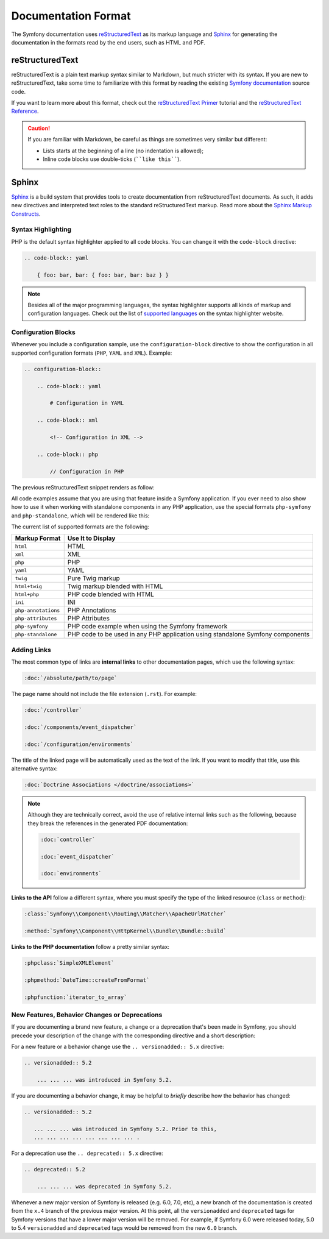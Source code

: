 Documentation Format
====================

The Symfony documentation uses `reStructuredText`_ as its markup language and
`Sphinx`_ for generating the documentation in the formats read by the end users,
such as HTML and PDF.

reStructuredText
----------------

reStructuredText is a plain text markup syntax similar to Markdown, but much
stricter with its syntax. If you are new to reStructuredText, take some time to
familiarize with this format by reading the existing `Symfony documentation`_
source code.

If you want to learn more about this format, check out the `reStructuredText Primer`_
tutorial and the `reStructuredText Reference`_.

.. caution::

    If you are familiar with Markdown, be careful as things are sometimes very
    similar but different:

    * Lists starts at the beginning of a line (no indentation is allowed);
    * Inline code blocks use double-ticks (````like this````).

Sphinx
------

Sphinx_ is a build system that provides tools to create documentation from
reStructuredText documents. As such, it adds new directives and interpreted text
roles to the standard reStructuredText markup. Read more about the `Sphinx Markup Constructs`_.

Syntax Highlighting
~~~~~~~~~~~~~~~~~~~

PHP is the default syntax highlighter applied to all code blocks. You can
change it with the ``code-block`` directive:

.. code-block:: rst

    .. code-block:: yaml

        { foo: bar, bar: { foo: bar, bar: baz } }

.. note::

    Besides all of the major programming languages, the syntax highlighter
    supports all kinds of markup and configuration languages. Check out the
    list of `supported languages`_ on the syntax highlighter website.

.. _docs-configuration-blocks:

Configuration Blocks
~~~~~~~~~~~~~~~~~~~~

Whenever you include a configuration sample, use the ``configuration-block``
directive to show the configuration in all supported configuration formats
(``PHP``, ``YAML`` and ``XML``). Example:

.. code-block:: rst

    .. configuration-block::

        .. code-block:: yaml

            # Configuration in YAML

        .. code-block:: xml

            <!-- Configuration in XML -->

        .. code-block:: php

            // Configuration in PHP

The previous reStructuredText snippet renders as follow:

.. configuration-block::

    .. code-block:: yaml

        # Configuration in YAML

    .. code-block:: xml

        <!-- Configuration in XML -->

    .. code-block:: php

        // Configuration in PHP

All code examples assume that you are using that feature inside a Symfony
application. If you ever need to also show how to use it when working with
standalone components in any PHP application, use the special formats
``php-symfony`` and ``php-standalone``, which will be rendered like this:

.. configuration-block::

    .. code-block:: php-symfony

        // PHP code using features provided by the Symfony framework

    .. code-block:: php-standalone

        // PHP code using standalone components

The current list of supported formats are the following:

===================  ==============================================================================
Markup Format        Use It to Display
===================  ==============================================================================
``html``             HTML
``xml``              XML
``php``              PHP
``yaml``             YAML
``twig``             Pure Twig markup
``html+twig``        Twig markup blended with HTML
``html+php``         PHP code blended with HTML
``ini``              INI
``php-annotations``  PHP Annotations
``php-attributes``   PHP Attributes
``php-symfony``      PHP code example when using the Symfony framework
``php-standalone``   PHP code to be used in any PHP application using standalone Symfony components
===================  ==============================================================================

Adding Links
~~~~~~~~~~~~

The most common type of links are **internal links** to other documentation pages,
which use the following syntax:

.. code-block:: rst

    :doc:`/absolute/path/to/page`

The page name should not include the file extension (``.rst``). For example:

.. code-block:: rst

    :doc:`/controller`

    :doc:`/components/event_dispatcher`

    :doc:`/configuration/environments`

The title of the linked page will be automatically used as the text of the link.
If you want to modify that title, use this alternative syntax:

.. code-block:: rst

    :doc:`Doctrine Associations </doctrine/associations>`

.. note::

    Although they are technically correct, avoid the use of relative internal
    links such as the following, because they break the references in the
    generated PDF documentation:

    .. code-block:: rst

        :doc:`controller`

        :doc:`event_dispatcher`

        :doc:`environments`

**Links to the API** follow a different syntax, where you must specify the type
of the linked resource (``class`` or ``method``):

.. code-block:: rst

    :class:`Symfony\\Component\\Routing\\Matcher\\ApacheUrlMatcher`

    :method:`Symfony\\Component\\HttpKernel\\Bundle\\Bundle::build`

**Links to the PHP documentation** follow a pretty similar syntax:

.. code-block:: rst

    :phpclass:`SimpleXMLElement`

    :phpmethod:`DateTime::createFromFormat`

    :phpfunction:`iterator_to_array`

New Features, Behavior Changes or Deprecations
~~~~~~~~~~~~~~~~~~~~~~~~~~~~~~~~~~~~~~~~~~~~~~

If you are documenting a brand new feature, a change or a deprecation that's
been made in Symfony, you should precede your description of the change with
the corresponding directive and a short description:

For a new feature or a behavior change use the ``.. versionadded:: 5.x``
directive:

.. code-block:: rst

    .. versionadded:: 5.2

        ... ... ... was introduced in Symfony 5.2.

If you are documenting a behavior change, it may be helpful to *briefly*
describe how the behavior has changed:

.. code-block:: rst

    .. versionadded:: 5.2

       ... ... ... was introduced in Symfony 5.2. Prior to this,
       ... ... ... ... ... ... ... ... .

For a deprecation use the ``.. deprecated:: 5.x`` directive:

.. code-block:: rst

    .. deprecated:: 5.2

        ... ... ... was deprecated in Symfony 5.2.

Whenever a new major version of Symfony is released (e.g. 6.0, 7.0, etc), a new
branch of the documentation is created from the ``x.4`` branch of the previous
major version. At this point, all the ``versionadded`` and ``deprecated`` tags
for Symfony versions that have a lower major version will be removed. For
example, if Symfony 6.0 were released today, 5.0 to 5.4 ``versionadded`` and
``deprecated`` tags would be removed from the new ``6.0`` branch.

.. _reStructuredText: https://docutils.sourceforge.io/rst.html
.. _Sphinx: https://www.sphinx-doc.org/
.. _`Symfony documentation`: https://github.com/symfony/symfony-docs
.. _`reStructuredText Primer`: https://www.sphinx-doc.org/en/master/usage/restructuredtext/basics.html
.. _`reStructuredText Reference`: https://docutils.sourceforge.io/docs/user/rst/quickref.html
.. _`Sphinx Markup Constructs`: https://www.sphinx-doc.org/en/1.7/markup/index.html
.. _`supported languages`: https://pygments.org/languages/
